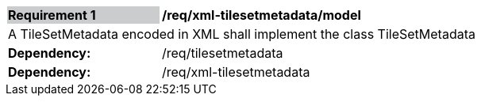 [[req_xml_tilsetmetadata_model]]
[width="90%",cols="2,6"]
|===
|*Requirement {counter:req-id}* {set:cellbgcolor:#CACCCE}|*/req/xml-tilesetmetadata/model* {set:cellbgcolor:#FFFFFF}
2+|A TileSetMetadata encoded in XML shall implement the class TileSetMetadata
| *Dependency:* | /req/tilesetmetadata
| *Dependency:* | /req/xml-tilesetmetadata
|===
